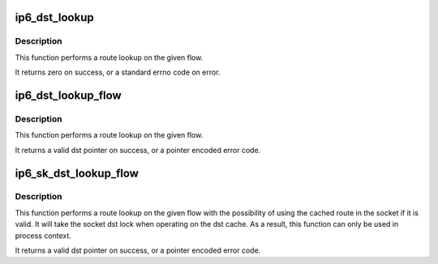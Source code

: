 .. -*- coding: utf-8; mode: rst -*-
.. src-file: net/ipv6/ip6_output.c

.. _`ip6_dst_lookup`:

ip6_dst_lookup
==============

.. c:function:: int ip6_dst_lookup(struct net *net, struct sock *sk, struct dst_entry **dst, struct flowi6 *fl6)

    perform route lookup on flow

    :param struct net \*net:
        *undescribed*

    :param struct sock \*sk:
        socket which provides route info

    :param struct dst_entry \*\*dst:
        pointer to dst_entry \* for result

    :param struct flowi6 \*fl6:
        flow to lookup

.. _`ip6_dst_lookup.description`:

Description
-----------

This function performs a route lookup on the given flow.

It returns zero on success, or a standard errno code on error.

.. _`ip6_dst_lookup_flow`:

ip6_dst_lookup_flow
===================

.. c:function:: struct dst_entry *ip6_dst_lookup_flow(const struct sock *sk, struct flowi6 *fl6, const struct in6_addr *final_dst)

    perform route lookup on flow with ipsec

    :param const struct sock \*sk:
        socket which provides route info

    :param struct flowi6 \*fl6:
        flow to lookup

    :param const struct in6_addr \*final_dst:
        final destination address for ipsec lookup

.. _`ip6_dst_lookup_flow.description`:

Description
-----------

This function performs a route lookup on the given flow.

It returns a valid dst pointer on success, or a pointer encoded
error code.

.. _`ip6_sk_dst_lookup_flow`:

ip6_sk_dst_lookup_flow
======================

.. c:function:: struct dst_entry *ip6_sk_dst_lookup_flow(struct sock *sk, struct flowi6 *fl6, const struct in6_addr *final_dst)

    perform socket cached route lookup on flow

    :param struct sock \*sk:
        socket which provides the dst cache and route info

    :param struct flowi6 \*fl6:
        flow to lookup

    :param const struct in6_addr \*final_dst:
        final destination address for ipsec lookup

.. _`ip6_sk_dst_lookup_flow.description`:

Description
-----------

This function performs a route lookup on the given flow with the
possibility of using the cached route in the socket if it is valid.
It will take the socket dst lock when operating on the dst cache.
As a result, this function can only be used in process context.

It returns a valid dst pointer on success, or a pointer encoded
error code.

.. This file was automatic generated / don't edit.

